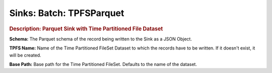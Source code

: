 .. meta::
    :author: Cask Data, Inc.
    :copyright: Copyright © 2015 Cask Data, Inc.

===============================
Sinks: Batch: TPFSParquet
===============================

.. rubric:: Description: Parquet Sink with Time Partitioned File Dataset

**Schema:** The Parquet schema of the record being written to the Sink as a JSON Object.

**TPFS Name:** Name of the Time Partitioned FileSet Dataset to which the records have to
be written. If it doesn't exist, it will be created.

**Base Path:** Base path for the Time Partitioned FileSet. Defaults to the name of the
dataset.
